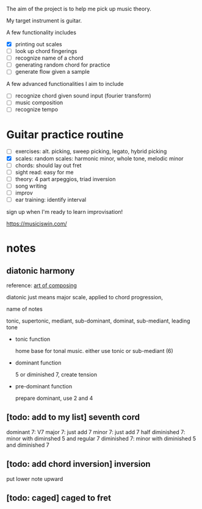The aim of the project is to help me pick up music theory.

My target instrument is guitar. 

A few functionality includes

- [X] printing out scales
- [ ] look up chord fingerings
- [ ] recognize name of a chord
- [ ] generating random chord for practice
- [ ] generate flow given a sample

A few advanced functionalities I aim to include
- [ ] recognize chord given sound input (fourier transform)
- [ ] music composition
- [ ] recognize tempo

* Guitar practice routine

- [ ] exercises: alt. picking, sweep picking, legato, hybrid picking
- [X] scales: random scales: harmonic minor, whole tone, melodic minor
- [ ] chords: should lay out fret
- [ ] sight read: easy for me
- [ ] theory: 4 part arpeggios, triad inversion
- [ ] song writing
- [ ] improv
- [ ] ear training: identify interval

sign up when I'm ready to learn improvisation!

https://musiciswin.com/

* notes

** diatonic harmony 

reference: [[https://www.artofcomposing.com/08-diatonic-harmony][art of composing]]

diatonic just means major scale, applied to chord progression, 

name of notes

tonic, supertonic, mediant, sub-dominant, dominat, sub-mediant, leading tone

- tonic function

  home base for tonal music. either use tonic or sub-mediant (6)

- dominant function

  5 or diminished 7, create tension

- pre-dominant function
  
  prepare dominant, use 2 and 4


** [todo: add to my list] seventh cord
   
   dominant 7: V7
   major 7: just add 7
   minor 7: just add 7
   half diminished 7: minor with diminshed 5 and regular 7
   diminished 7: minor with diminished 5 and diminished 7

** [todo: add chord inversion] inversion

   put lower note upward

** [todo: caged] caged to fret
